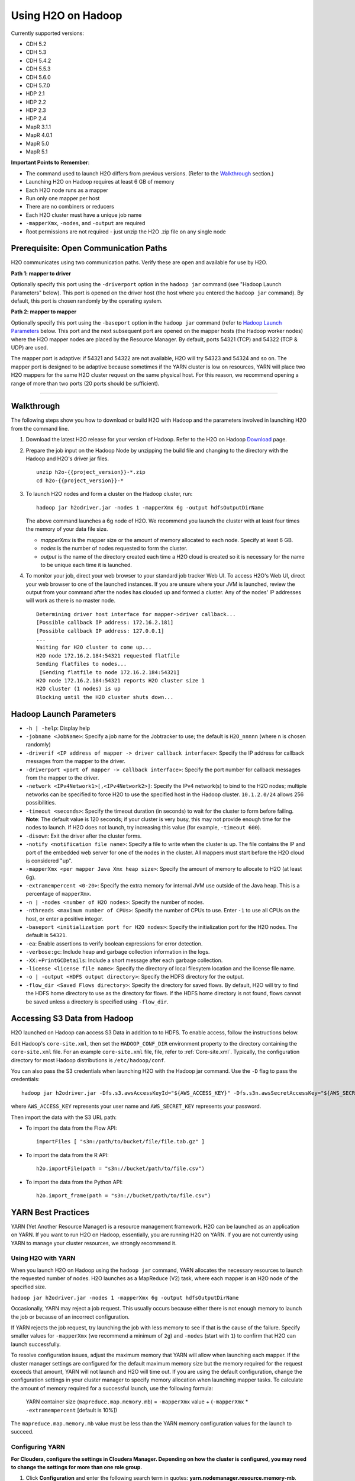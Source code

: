 .. _on-hadoop:

Using H2O on Hadoop
=========

Currently supported versions:

-  CDH 5.2
-  CDH 5.3
-  CDH 5.4.2
-  CDH 5.5.3
-  CDH 5.6.0
-  CDH 5.7.0
-  HDP 2.1
-  HDP 2.2
-  HDP 2.3
-  HDP 2.4
-  MapR 3.1.1
-  MapR 4.0.1
-  MapR 5.0
-  MapR 5.1

**Important Points to Remember**:

-  The command used to launch H2O differs from previous versions. (Refer
   to the `Walkthrough`_ section.)
-  Launching H2O on Hadoop requires at least 6 GB of memory
-  Each H2O node runs as a mapper
-  Run only one mapper per host
-  There are no combiners or reducers
-  Each H2O cluster must have a unique job name
-  ``-mapperXmx``, ``-nodes``, and ``-output`` are required
-  Root permissions are not required - just unzip the H2O .zip file on
   any single node

Prerequisite: Open Communication Paths
--------------------------------------

H2O communicates using two communication paths. Verify these are open
and available for use by H2O. 

**Path 1: mapper to driver**

Optionally specify this port using the ``-driverport`` option in the
``hadoop jar`` command (see "Hadoop Launch Parameters" below). This port
is opened on the driver host (the host where you entered the
``hadoop jar`` command). By default, this port is chosen randomly by the
operating system.

**Path 2: mapper to mapper**

Optionally specify this port using the ``-baseport`` option in the
``hadoop jar`` command (refer to `Hadoop Launch
Parameters`_ below. This port and the next subsequent
port are opened on the mapper hosts (the Hadoop worker nodes) where the
H2O mapper nodes are placed by the Resource Manager. By default, ports
54321 (TCP) and 54322 (TCP & UDP) are used.

The mapper port is adaptive: if 54321 and 54322 are not available, H2O
will try 54323 and 54324 and so on. The mapper port is designed to be
adaptive because sometimes if the YARN cluster is low on resources, YARN
will place two H2O mappers for the same H2O cluster request on the same
physical host. For this reason, we recommend opening a range of more
than two ports (20 ports should be sufficient).

-----------------------

.. _Walkthrough:

Walkthrough
-----------

The following steps show you how to download or build H2O with Hadoop
and the parameters involved in launching H2O from the command line.

1. Download the latest H2O release for your version of Hadoop. Refer to the H2O on Hadoop `Download <http://www.h2o.ai/download/h2o/hadoop>`__ page.

2. Prepare the job input on the Hadoop Node by unzipping the build file
   and changing to the directory with the Hadoop and H2O's driver jar
   files.

   ::

       unzip h2o-{{project_version}}-*.zip
       cd h2o-{{project_version}}-*

3. To launch H2O nodes and form a cluster on the Hadoop cluster, run:

   ::

       hadoop jar h2odriver.jar -nodes 1 -mapperXmx 6g -output hdfsOutputDirName

   The above command launches a 6g node of H2O. We recommend you launch
   the cluster with at least four times the memory of your data file
   size.

   -  *mapperXmx* is the mapper size or the amount of memory allocated
      to each node. Specify at least 6 GB.

   -  *nodes* is the number of nodes requested to form the cluster.

   -  *output* is the name of the directory created each time a H2O
      cloud is created so it is necessary for the name to be unique each
      time it is launched.

4. To monitor your job, direct your web browser to your standard job
   tracker Web UI. To access H2O's Web UI, direct your web browser to
   one of the launched instances. If you are unsure where your JVM is
   launched, review the output from your command after the nodes has
   clouded up and formed a cluster. Any of the nodes' IP addresses will
   work as there is no master node.

   ::

       Determining driver host interface for mapper->driver callback...
       [Possible callback IP address: 172.16.2.181]
       [Possible callback IP address: 127.0.0.1]
       ...
       Waiting for H2O cluster to come up...
       H2O node 172.16.2.184:54321 requested flatfile
       Sending flatfiles to nodes...
        [Sending flatfile to node 172.16.2.184:54321]
       H2O node 172.16.2.184:54321 reports H2O cluster size 1 
       H2O cluster (1 nodes) is up
       Blocking until the H2O cluster shuts down...

.. _Hadoop Launch Parameters:

Hadoop Launch Parameters
------------------------

-  ``-h | -help``: Display help
-  ``-jobname <JobName>``: Specify a job name for the Jobtracker to use;
   the default is ``H2O_nnnnn`` (where n is chosen randomly)
-  ``-driverif <IP address of mapper -> driver callback interface>``:
   Specify the IP address for callback messages from the mapper to the
   driver.
-  ``-driverport <port of mapper -> callback interface>``: Specify the
   port number for callback messages from the mapper to the driver.
-  ``-network <IPv4Network1>[,<IPv4Network2>]``: Specify the IPv4
   network(s) to bind to the H2O nodes; multiple networks can be
   specified to force H2O to use the specified host in the Hadoop
   cluster. ``10.1.2.0/24`` allows 256 possibilities.
-  ``-timeout <seconds>``: Specify the timeout duration (in seconds) to
   wait for the cluster to form before failing. **Note**: The default
   value is 120 seconds; if your cluster is very busy, this may not
   provide enough time for the nodes to launch. If H2O does not launch,
   try increasing this value (for example, ``-timeout 600``).
-  ``-disown``: Exit the driver after the cluster forms.
-  ``-notify <notification file name>``: Specify a file to write when
   the cluster is up. The file contains the IP and port of the embedded
   web server for one of the nodes in the cluster. All mappers must
   start before the H2O cloud is considered "up".
-  ``-mapperXmx <per mapper Java Xmx heap size>``: Specify the amount of
   memory to allocate to H2O (at least 6g).
-  ``-extramempercent <0-20>``: Specify the extra memory for internal
   JVM use outside of the Java heap. This is a percentage of
   ``mapperXmx``.
-  ``-n | -nodes <number of H2O nodes>``: Specify the number of nodes.
-  ``-nthreads <maximum number of CPUs>``: Specify the number of CPUs to
   use. Enter ``-1`` to use all CPUs on the host, or enter a positive
   integer.
-  ``-baseport <initialization port for H2O nodes>``: Specify the
   initialization port for the H2O nodes. The default is ``54321``.
-  ``-ea``: Enable assertions to verify boolean expressions for error
   detection.
-  ``-verbose:gc``: Include heap and garbage collection information in
   the logs.
-  ``-XX:+PrintGCDetails``: Include a short message after each garbage
   collection.
-  ``-license <license file name>``: Specify the directory of local
   filesytem location and the license file name.
-  ``-o | -output <HDFS output directory>``: Specify the HDFS directory
   for the output.
-  ``-flow_dir <Saved Flows directory>``: Specify the directory for
   saved flows. By default, H2O will try to find the HDFS home directory
   to use as the directory for flows. If the HDFS home directory is not
   found, flows cannot be saved unless a directory is specified using
   ``-flow_dir``.

Accessing S3 Data from Hadoop
-----------------------------

H2O launched on Hadoop can access S3 Data in addition to to HDFS. To
enable access, follow the instructions below.

Edit Hadoop's ``core-site.xml``, then set the ``HADOOP_CONF_DIR``
environment property to the directory containing the ``core-site.xml``
file. For an example ``core-site.xml`` file, file, refer to :ref:`Core-site.xml`. Typically, the configuration directory for
most Hadoop distributions is ``/etc/hadoop/conf``.

You can also pass the S3 credentials when launching H2O with the Hadoop
jar command. Use the ``-D`` flag to pass the credentials:

::

        hadoop jar h2odriver.jar -Dfs.s3.awsAccessKeyId="${AWS_ACCESS_KEY}" -Dfs.s3n.awsSecretAccessKey="${AWS_SECRET_KEY}" -n 3 -mapperXmx 10g  -output outputDirectory

where ``AWS_ACCESS_KEY`` represents your user name and
``AWS_SECRET_KEY`` represents your password.

Then import the data with the S3 URL path:

-  To import the data from the Flow API:

   ::

       importFiles [ "s3n:/path/to/bucket/file/file.tab.gz" ] 

-  To import the data from the R API:

   ::

       h2o.importFile(path = "s3n://bucket/path/to/file.csv")

-  To import the data from the Python API:

   ::

       h2o.import_frame(path = "s3n://bucket/path/to/file.csv")

YARN Best Practices
-------------------

YARN (Yet Another Resource Manager) is a resource management framework.
H2O can be launched as an application on YARN. If you want to run H2O on
Hadoop, essentially, you are running H2O on YARN. If you are not
currently using YARN to manage your cluster resources, we strongly
recommend it.

Using H2O with YARN
~~~~~~~~~~~~~~~~~~~

When you launch H2O on Hadoop using the ``hadoop jar`` command, YARN
allocates the necessary resources to launch the requested number of
nodes. H2O launches as a MapReduce (V2) task, where each mapper is an
H2O node of the specified size.

``hadoop jar h2odriver.jar -nodes 1 -mapperXmx 6g -output hdfsOutputDirName``

Occasionally, YARN may reject a job request. This usually occurs because
either there is not enough memory to launch the job or because of an
incorrect configuration.

If YARN rejects the job request, try launching the job with less memory
to see if that is the cause of the failure. Specify smaller values for
``-mapperXmx`` (we recommend a minimum of ``2g``) and ``-nodes`` (start
with ``1``) to confirm that H2O can launch successfully.

To resolve configuration issues, adjust the maximum memory that YARN
will allow when launching each mapper. If the cluster manager settings
are configured for the default maximum memory size but the memory
required for the request exceeds that amount, YARN will not launch and
H2O will time out. If you are using the default configuration, change
the configuration settings in your cluster manager to specify memory
allocation when launching mapper tasks. To calculate the amount of
memory required for a successful launch, use the following formula:

    YARN container size (``mapreduce.map.memory.mb``) = ``-mapperXmx``
    value + (``-mapperXmx`` \* ``-extramempercent`` [default is 10%])

The ``mapreduce.map.memory.mb`` value must be less than the YARN memory
configuration values for the launch to succeed.

Configuring YARN
~~~~~~~~~~~~~~~~

**For Cloudera, configure the settings in Cloudera Manager. Depending on
how the cluster is configured, you may need to change the settings for
more than one role group.**

1. Click **Configuration** and enter the following search term in
   quotes: **yarn.nodemanager.resource.memory-mb**.

2. Enter the amount of memory (in GB) to allocate in the **Value**
   field. If more than one group is listed, change the values for all
   listed groups.

   .. figure:: ../images/TroubleshootingHadoopClouderayarnnodemgr.png
      :alt: Cloudera Configuration

3. Click the **Save Changes** button in the upper-right corner.

4. Enter the following search term in quotes:
   **yarn.scheduler.maximum-allocation-mb**

5. Change the value, click the **Save Changes** button in the
   upper-right corner, and redeploy.

  .. figure:: ../images/TroubleshootingHadoopClouderayarnscheduler.png
     :alt: Cloudera Configuration

**For Hortonworks,**
`configure <http://docs.hortonworks.com/HDPDocuments/Ambari-1.6.0.0/bk_Monitoring_Hadoop_Book/content/monitor-chap2-3-3_2x.html>`__
**the settings in Ambari.**

1. Select **YARN**, then click the **Configs** tab.

2. Select the group.

3. In the **Node Manager** section, enter the amount of memory (in MB) to allocate in the **yarn.nodemanager.resource.memory-mb** entry field.

  .. figure:: ../images/TroubleshootingHadoopAmbariNodeMgr.png
     :alt: Ambari Configuration

4. In the **Scheduler** section, enter the amount of memory (in MB) to allocate in the **yarn.scheduler.maximum-allocation-mb** entry field.

  .. figure:: ../images/TroubleshootingHadoopAmbariyarnscheduler.png
     :alt: Ambari Configuration

5. Click the **Save** button at the bottom of the page and redeploy the
   cluster.

**For MapR:**

1. Edit the **yarn-site.xml** file for the node running the ResourceManager.

2. Change the values for the ``yarn.nodemanager.resource.memory-mb`` and
   ``yarn.scheduler.maximum-allocation-mb`` properties.

3. Restart the ResourceManager and redeploy the cluster.

To verify the values were changed, check the values for the following
properties:

::

     - <name>yarn.nodemanager.resource.memory-mb</name>
     - <name>yarn.scheduler.maximum-allocation-mb</name>

Limiting CPU Usage
~~~~~~~~~~~~~~~~~~

To limit the number of CPUs used by H2O, use the ``-nthreads`` option
and specify the maximum number of CPUs for a single container to use.
The following example limits the number of CPUs to four:

``hadoop jar h2odriver.jar -nthreads 4 -nodes 1 -mapperXmx 6g -output hdfsOutputDirName``

**Note**: The default is 4\*the number of CPUs. You must specify at
least four CPUs; otherwise, the following error message displays:
``ERROR: nthreads invalid (must be >= 4)``

Specifying Queues
~~~~~~~~~~~~~~~~~

If you do not specify a queue when launching H2O, H2O jobs are submitted
to the default queue. Jobs submitted to the default queue have a lower
priority than jobs submitted to a specific queue.

To specify a queue with Hadoop, enter ``-Dmapreduce.job.queuename=<my-h2o-queue>`` (where ``<my-h2o-queue>`` is the name of the queue) when launching
Hadoop.

For example,

::

	hadoop jar h2odriver.jar -Dmapreduce.job.queuename=<my-h2o-queue> -nodes <num-nodes> -mapperXmx 6g -output hdfsOutputDirName

Specifying Output Directories
~~~~~~~~~~~~~~~~~~~~~~~~~~~~~

To prevent overwriting multiple users' files, each job must have a
unique output directory name. Change the ``-output hdfsOutputDir``
argument (where ``hdfsOutputDir`` is the name of the directory.

Alternatively, you can delete the directory (manually or by using a
script) instead of creating a unique directory each time you launch H2O.

Customizing YARN
~~~~~~~~~~~~~~~~

Most of the configurable YARN variables are stored in ``yarn-site.xml``.
To prevent settings from being overridden, you can mark a config as
"final." If you change any values in ``yarn-site.xml``, you must restart
YARN to confirm the changes.

Accessing Logs
~~~~~~~~~~~~~~

To learn how to access logs in YARN, refer to :ref:`H2O-DevLogs`.

